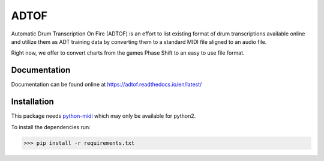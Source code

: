 ADTOF
=====
Automatic Drum Transcription On Fire (ADTOF) is an effort to list existing format of drum transcriptions available online and utilize them as ADT training data by converting them to a standard MIDI file aligned to an audio file.

Right now, we offer to convert charts from the games Phase Shift to an easy to use file format.

Documentation
-------------
Documentation can be found online at https://adtof.readthedocs.io/en/latest/

Installation
------------
This package needs python-midi_ which may only be available for python2.

To install the dependencies run:

>>> pip install -r requirements.txt

.. _python-midi: https://github.com/vishnubob/python-midi

